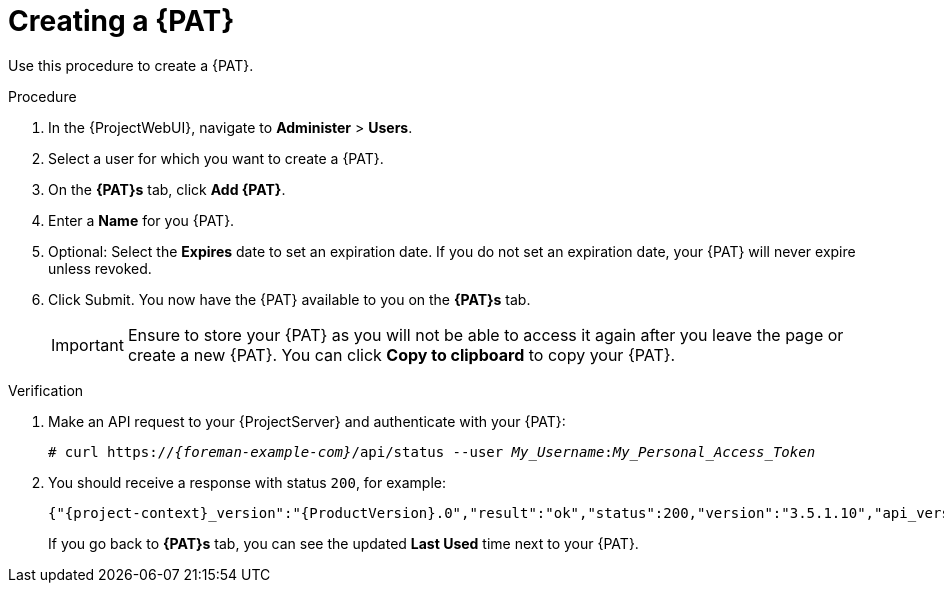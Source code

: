 [id="creating-a-personal-access-token_{context}"]
= Creating a {PAT}

Use this procedure to create a {PAT}.

.Procedure
. In the {ProjectWebUI}, navigate to *Administer* > *Users*.
. Select a user for which you want to create a {PAT}.
. On the *{PAT}s* tab, click *Add {PAT}*.
. Enter a *Name* for you {PAT}.
. Optional: Select the *Expires* date to set an expiration date.
If you do not set an expiration date, your {PAT} will never expire unless revoked.
. Click Submit.
You now have the {PAT} available to you on the *{PAT}s* tab.
+
[IMPORTANT]
====
Ensure to store your {PAT} as you will not be able to access it again after you leave the page or create a new {PAT}.
You can click *Copy to clipboard* to copy your {PAT}.
====

.Verification
. Make an API request to your {ProjectServer} and authenticate with your {PAT}:
+
[options="nowrap", subs="+quotes,verbatim,attributes"]
----
# curl https://_{foreman-example-com}_/api/status --user __My_Username__:__My_Personal_Access_Token__
----
. You should receive a response with status `200`, for example:
+
[options="nowrap", subs="+quotes,verbatim,attributes"]
----
{"{project-context}_version":"{ProductVersion}.0","result":"ok","status":200,"version":"3.5.1.10","api_version":2}
----
+
If you go back to *{PAT}s* tab, you can see the updated *Last Used* time next to your {PAT}.

